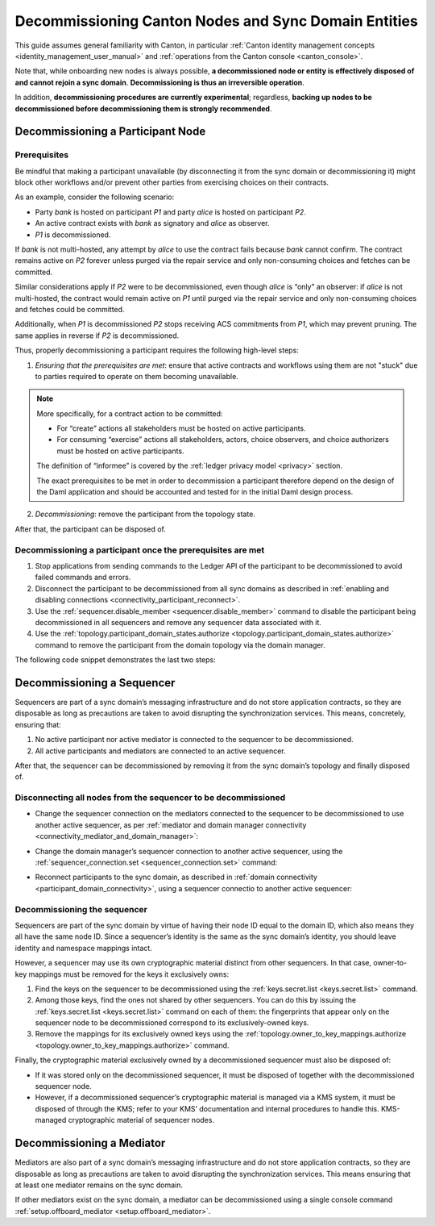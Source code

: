 ..
   Copyright (c) 2024 Digital Asset (Switzerland) GmbH and/or its affiliates.
..
   Proprietary code. All rights reserved.

.. _decommissioning-nodes:

Decommissioning Canton Nodes and Sync Domain Entities
=====================================================

This guide assumes general familiarity with Canton, in particular :ref:`Canton identity management concepts <identity_management_user_manual>`
and :ref:`operations from the Canton console <canton_console>`.

Note that, while onboarding new nodes is always possible,
**a decommissioned node or entity is effectively disposed of and cannot rejoin a sync domain**.
**Decommissioning is thus an irreversible operation**.

In addition, **decommissioning procedures are currently experimental**; regardless, **backing up nodes to be decommissioned
before decommissioning them is strongly recommended**.

.. _decommissioning-participants:

Decommissioning a Participant Node
----------------------------------

Prerequisites
^^^^^^^^^^^^^

Be mindful that making a participant unavailable (by disconnecting it from the sync domain or
decommissioning it) might block other workflows and/or prevent other parties from exercising choices on
their contracts.

As an example, consider the following scenario:

* Party `bank` is hosted on participant `P1` and party `alice` is hosted on participant `P2`.
* An active contract exists with `bank` as signatory and `alice` as observer.
* `P1` is decommissioned.

If `bank` is not multi-hosted, any attempt by `alice` to use the contract fails because
`bank` cannot confirm. The contract remains active on `P2` forever unless purged
via the repair service and only non-consuming choices and fetches can be committed.

Similar considerations apply if `P2` were to be decommissioned, even though `alice` is “only” an observer: if `alice`
is not multi-hosted, the contract would remain active on `P1` until purged via the repair service and only
non-consuming choices and fetches could be committed.

Additionally, when `P1` is decommissioned `P2` stops receiving ACS commitments from `P1`, which may prevent pruning.
The same applies in reverse if `P2` is decommissioned.

Thus, properly decommissioning a participant requires the following high-level steps:

1. *Ensuring that the prerequisites are met*: ensure that active contracts and workflows using them are not "stuck" due to parties required to operate on them becoming unavailable.

.. note::
   More specifically, for a contract action to be committed:

   - For “create” actions all stakeholders must be hosted on active participants.
   - For consuming “exercise” actions all stakeholders, actors, choice observers,
     and choice authorizers must be hosted on active participants.

   The definition of “informee” is covered by the :ref:`ledger privacy model <privacy>` section.

   The exact prerequisites to be met in order to decommission a participant therefore depend on the design
   of the Daml application and should be accounted and tested for in the initial Daml design process.

2. *Decommissioning*: remove the participant from the topology state.

After that, the participant can be disposed of.

Decommissioning a participant once the prerequisites are met
^^^^^^^^^^^^^^^^^^^^^^^^^^^^^^^^^^^^^^^^^^^^^^^^^^^^^^^^^^^^

#. Stop applications from sending commands to the Ledger API of the participant to be decommissioned
   to avoid failed commands and errors.
#. Disconnect the participant to be decommissioned from all sync domains as described in 
   :ref:`enabling and disabling connections <connectivity_participant_reconnect>`.
#. Use the :ref:`sequencer.disable_member <sequencer.disable_member>` command to disable the participant
   being decommissioned in all sequencers and remove any sequencer data associated with it.
#. Use the :ref:`topology.participant_domain_states.authorize <topology.participant_domain_states.authorize>` command
   to remove the participant from the domain topology via the domain manager.

The following code snippet demonstrates the last two steps:

..
    TODO: Fix this include
    .. literalinclude:: /canton/includes/mirrored/enterprise/app/src/test/scala/com/digitalasset/canton/integration/tests/offboarding/ParticipantOffboardingIntegrationTest.scala
       :language: scala
       :start-after: user-manual-entry-begin: OffboardParticipant
       :end-before: user-manual-entry-end: OffboardParticipant
       :dedent:

.. _decommissioning-sequencers:

Decommissioning a Sequencer
---------------------------

Sequencers are part of a sync domain’s messaging infrastructure and do not store application contracts,
so they are disposable as long as precautions are taken to avoid disrupting the synchronization services.
This means, concretely, ensuring that:

#. No active participant nor active mediator is connected to the sequencer to be decommissioned.
#. All active participants and mediators are connected to an active sequencer.

After that, the sequencer can be decommissioned by removing it from the sync domain’s topology and finally disposed of.

Disconnecting all nodes from the sequencer to be decommissioned
^^^^^^^^^^^^^^^^^^^^^^^^^^^^^^^^^^^^^^^^^^^^^^^^^^^^^^^^^^^^^^^

* Change the sequencer connection on the mediators connected to the sequencer to be decommissioned
  to use another active sequencer, as per :ref:`mediator and domain manager connectivity <connectivity_mediator_and_domain_manager>`:

..
    TODO: Fix this include
    .. literalinclude:: /canton/includes/mirrored/enterprise/app/src/test/scala/com/digitalasset/canton/integration/tests/offboarding/SequencerOffboardingIntegrationTest.scala
       :language: scala
       :start-after: user-manual-entry-begin: SequencerOffboardingSwitchAwayMediator
       :end-before: user-manual-entry-end: SequencerOffboardingSwitchAwayMediator
       :dedent:

* Change the domain manager’s sequencer connection to another active sequencer, using the :ref:`sequencer_connection.set <sequencer_connection.set>` command:

..
    TODO: Fix this include
    .. literalinclude:: /canton/includes/mirrored/enterprise/app/src/test/scala/com/digitalasset/canton/integration/tests/offboarding/SequencerOffboardingIntegrationTest.scala
       :language: scala
       :start-after: user-manual-entry-begin: SequencerOffboardingSwitchAwayDomainManager
       :end-before: user-manual-entry-end: SequencerOffboardingSwitchAwayDomainManager
       :dedent:

* Reconnect participants to the sync domain, as described in :ref:`domain connectivity <participant_domain_connectivity>`, using a sequencer connectio
  to another active sequencer:

..
    TODO: Fix this include
    .. literalinclude:: /canton/includes/mirrored/enterprise/app/src/test/scala/com/digitalasset/canton/integration/tests/offboarding/SequencerOffboardingIntegrationTest.scala
       :language: scala
       :start-after: user-manual-entry-begin: SequencerOffboardingSwitchAwayParticipant
       :end-before: user-manual-entry-end: SequencerOffboardingSwitchAwayParticipant
       :dedent:

Decommissioning the sequencer
^^^^^^^^^^^^^^^^^^^^^^^^^^^^^

Sequencers are part of the sync domain by virtue of having their node ID equal to the domain ID,
which also means they all have the same node ID. Since a sequencer’s identity is the same as the sync domain’s identity,
you should leave identity and namespace mappings intact.

However, a sequencer may use its own cryptographic material distinct from other sequencers.
In that case, owner-to-key mappings must be removed for the keys it exclusively owns:

#. Find the keys on the sequencer to be decommissioned using the :ref:`keys.secret.list <keys.secret.list>` command.
#. Among those keys, find the ones not shared by other sequencers. You can do this by issuing the :ref:`keys.secret.list <keys.secret.list>` command
   on each of them: the fingerprints that appear only on the sequencer node to be decommissioned
   correspond to its exclusively-owned keys.
#. Remove the mappings for its exclusively owned keys using the :ref:`topology.owner_to_key_mappings.authorize <topology.owner_to_key_mappings.authorize>`
   command.

..
    TODO: Fix this include
    .. literalinclude:: /canton/includes/mirrored/enterprise/app/src/test/scala/com/digitalasset/canton/integration/tests/offboarding/SequencerOffboardingIntegrationTest.scala
       :language: scala
       :start-after: user-manual-entry-begin: SequencerOffboardingRemoveExclusiveKeys
       :end-before: user-manual-entry-end: SequencerOffboardingRemoveExclusiveKeys
       :dedent:

Finally, the cryptographic material exclusively owned by a decommissioned sequencer must also be disposed of:

- If it was stored only on the decommissioned sequencer, it must be disposed of together with the decommissioned
  sequencer node.
- However, if a decommissioned sequencer’s cryptographic material is managed via a KMS system, it must be disposed of
  through the KMS; refer to your KMS’ documentation and internal procedures to handle this.
  KMS-managed cryptographic material of sequencer nodes.

.. _decommissioning-mediators:

Decommissioning a Mediator
--------------------------

Mediators are also part of a sync domain’s messaging infrastructure and do not store application contracts,
so they are disposable as long as precautions are taken to avoid disrupting the synchronization services.
This means ensuring that at least one mediator remains on the sync domain.

If other mediators exist on the sync domain, a mediator can be decommissioned using a single console command
:ref:`setup.offboard_mediator <setup.offboard_mediator>`.

..
    TODO: Fix this include
    .. literalinclude:: /canton/includes/mirrored/enterprise/app/src/test/scala/com/digitalasset/canton/integration/tests/offboarding/MediatorOffboardingIntegrationTest.scala
       :language: scala
       :start-after: user-manual-entry-begin: OffboardMediator
       :end-before: user-manual-entry-end: OffboardMediator
       :dedent:
